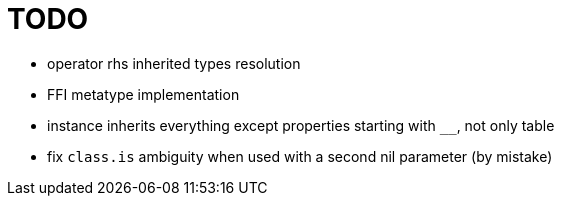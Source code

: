 
= TODO

* operator rhs inherited types resolution
* FFI metatype implementation
* instance inherits everything except properties starting with `__`, not only table
* fix `class.is` ambiguity when used with a second nil parameter (by mistake)
